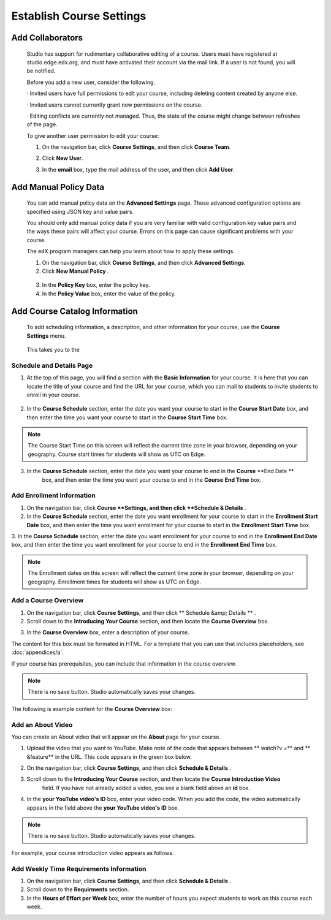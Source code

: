 *************************
Establish Course Settings
*************************
 
Add Collaborators
*****************
 
 
    Studio has support for rudimentary collaborative editing of a course. Users must have registered at studio.edge.edx.org, and must have activated their account via the mail link. If a user is not found, you will be notified.
 
 
    Before you add a new user, consider the following.
 
 
    · Invited users have full permissions to edit your course, including deleting content created by anyone else.
 
 
    · Invited users cannot currently grant new permissions on the course.
 
 
    · Editing conflicts are currently not managed. Thus, the state of the course might change between refreshes of the page.
 
 
    To give another user permission to edit your course:
 
 
    1. On the navigation bar, click **Course Settings**, and then click **Course Team**.
 
 
    .. image:: Images/image115.png
  
 
 
    2. Click **New User**.
 
 
    .. image:: Images/image117.png
 
 
    3. In the **email** box, type the  mail address of the user, and then click **Add User**.


.. raw:: latex
  
      \newpage %

 

Add Manual Policy Data
**********************


 
    You can add manual policy data on the **Advanced Settings** page. These advanced configuration options are specified using JSON key and value
    pairs.
 
 
    You should only add manual policy data if you are very familiar with valid configuration key value pairs and the ways these pairs will affect your course.
    Errors on this page can cause significant problems with your course.
 
 
    The edX program managers can help you learn about how to apply these settings.
 
 
    1. On the navigation bar, click **Course Settings**, and then click **Advanced Settings**.
 
 
    2. Click **New Manual Policy** .
 
 
      .. image:: Images/image119.png  
 
 
    3. In the **Policy Key** box, enter the policy key.
 
 
    4. In the **Policy Value** box, enter the value of the policy.


.. raw:: latex
  
      \newpage %
 
 
Add Course Catalog Information
******************************
 
 
    To add scheduling information, a description, and other information for your course, use the **Course Settings** menu.
 
 
     .. image:: Images/image121.png  
 
 
    This takes you to the 

Schedule and Details Page
=========================
 
 
1. At the top of this page, you will find a section with the **Basic Information** for your course. It is here that you can locate the title of your course and find the URL for your course, which you can  mail to students to invite students to enroll in your course. 

 .. image:: Images/image281.png   
 
 
2. In the **Course Schedule** section, enter the date you want your course to start in the **Course Start Date** box, and then enter the time you want your course to start in the **Course** **Start Time** box.
 
 
.. note::
    
    The Course Start Time on this screen will reflect the current time zone in your browser, depending on your geography. Course start times for students will show as UTC on Edge.
        
 
3. In the **Course Schedule** section, enter the date you want your course to end in the **Course** **End Date **
    box, and then enter the time you want your course to end in the **Course** **End Time** box.
 

Add Enrollment Information 
==========================
 
 
1. On the navigation bar, click **Course **Settings, and then click **Schedule & Details** .
 
 
2. In the **Course Schedule** section, enter the date you want enrollment for your course to start in the **Enrollment Start Date** box, and then enter the time you want enrollment for your course to start in the **Enrollment Start Time** box.
 
 
3. In the **Course Schedule** section, enter the date you want enrollment for your course to end in the **Enrollment End Date**
box, and then enter the time you want enrollment for your course to end in the **Enrollment End Time** box.
 
 
.. note::

    The Enrollment dates on this screen will reflect the current time zone in your browser, depending on your geography. Enrollment times for students will show as UTC on Edge.
        

  
Add a Course Overview 
=====================
 
 
1. On the navigation bar, click **Course Settings**, and then click   ** Schedule &amp; Details   ** .
 
 
2. Scroll down to the **Introducing Your Course** section, and then locate the **Course Overview** box.

.. image:: Images/image123.png
   

 
 
3. In the **Course Overview** box, enter a description of your course. 


The content for this box must be formated in HTML. For a template that you
can use that includes placeholders, see :doc:`appendices/a`.

    
 
If your course has prerequisites, you can include that information in the course overview.
 
 
.. note::

    There is no save button. Studio automatically saves your changes.
 
 
The following is example content for the **Course Overview** box:
 
 
.. image:: Images/image125.png   

  
Add an About Video
==================
 
 
You can create an About video that will appear on the **About** page for your course.
 
 
1. Upload the video that you want to YouTube. Make note of the code that appears between   ** watch?v =**  and   ** &feature**  in the URL. This code appears in the green box below.


.. image:: Images/image127.png      
 
 
2. On the navigation bar, click **Course Settings**, and then click **Schedule & Details** .
 
 
3. Scroll down to the **Introducing Your Course** section, and then locate the **Course** **Introduction Video**
    field. If you have not already added a video, you see a blank field above an **id** box.
 
 
.. image:: Images/image129.png    
 
 
4. In the **your YouTube video's ID**  box, enter your video code. When you add the code, the video automatically appears in the field above the   **your YouTube video's ID**  box.
 
 
.. note::

    There is no save button. Studio automatically saves your changes.
 
 
For example, your course introduction video appears as follows.
 
 
.. image:: Images/image131.png 
 
  
Add Weekly Time Requirements Information
======================================== 
 
 
1. On the navigation bar, click **Course Settings**, and then click **Schedule & Details** .
 
 
2. Scroll down to the **Requirments** section.
 
 
3. In the **Hours of Effort per Week** box, enter the number of hours you expect students to work on this course each week.
